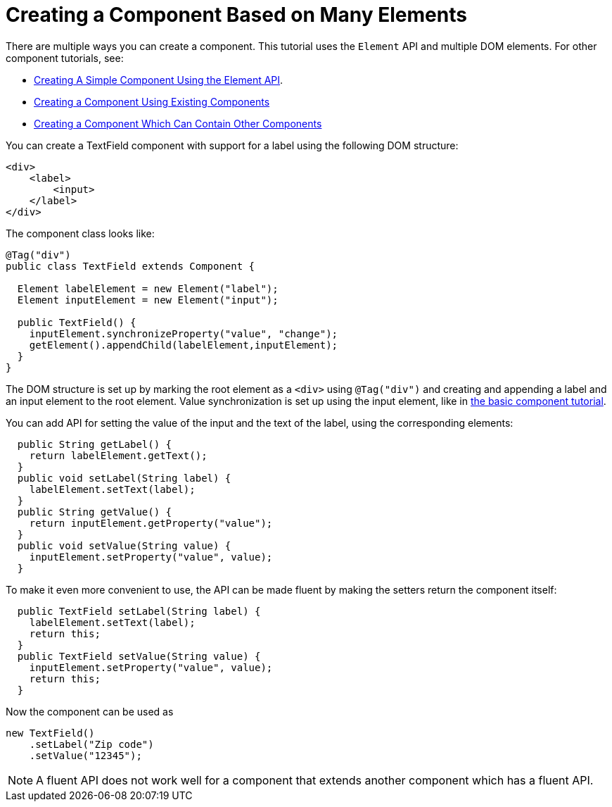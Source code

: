 ifdef::env-github[:outfilesuffix: .asciidoc]
= Creating a Component Based on Many Elements

There are multiple ways you can create a component. This tutorial uses the `Element` API and multiple DOM elements. For other component tutorials, see:

* <<tutorial-component-basic#,Creating A Simple Component Using the Element API>>.
* <<tutorial-component-composite#,Creating a Component Using Existing Components>>
* <<tutorial-component-container#,Creating a Component Which Can Contain Other Components>>

You can create a TextField component with support for a label using the following DOM structure:

[source,html]
----
<div>
    <label>
        <input>
    </label>
</div>
----

The component class looks like:

[source,java]
----
@Tag("div")
public class TextField extends Component {

  Element labelElement = new Element("label");
  Element inputElement = new Element("input");

  public TextField() {
    inputElement.synchronizeProperty("value", "change");
    getElement().appendChild(labelElement,inputElement);
  }
}
----

The DOM structure is set up by marking the root element as a `<div>` using `@Tag("div")` and creating and appending a label and an input element to the root element. Value synchronization is set up using the input element, like in <<tutorial-component-basic#,the basic component tutorial>>.

You can add API for setting the value of the input and the text of the label, using the corresponding elements:

[source,java]
----
  public String getLabel() {
    return labelElement.getText();
  }
  public void setLabel(String label) {
    labelElement.setText(label);
  }
  public String getValue() {
    return inputElement.getProperty("value");
  }
  public void setValue(String value) {
    inputElement.setProperty("value", value);
  }
----

To make it even more convenient to use, the API can be made fluent by making the setters return the component itself:

[source,java]
----
  public TextField setLabel(String label) {
    labelElement.setText(label);
    return this;
  }
  public TextField setValue(String value) {
    inputElement.setProperty("value", value);
    return this;
  }
----

Now the component can be used as
[source,java]
----
new TextField()
    .setLabel("Zip code")
    .setValue("12345");
----

[NOTE]
A fluent API does not work well for a component that extends another component which has a fluent API.
